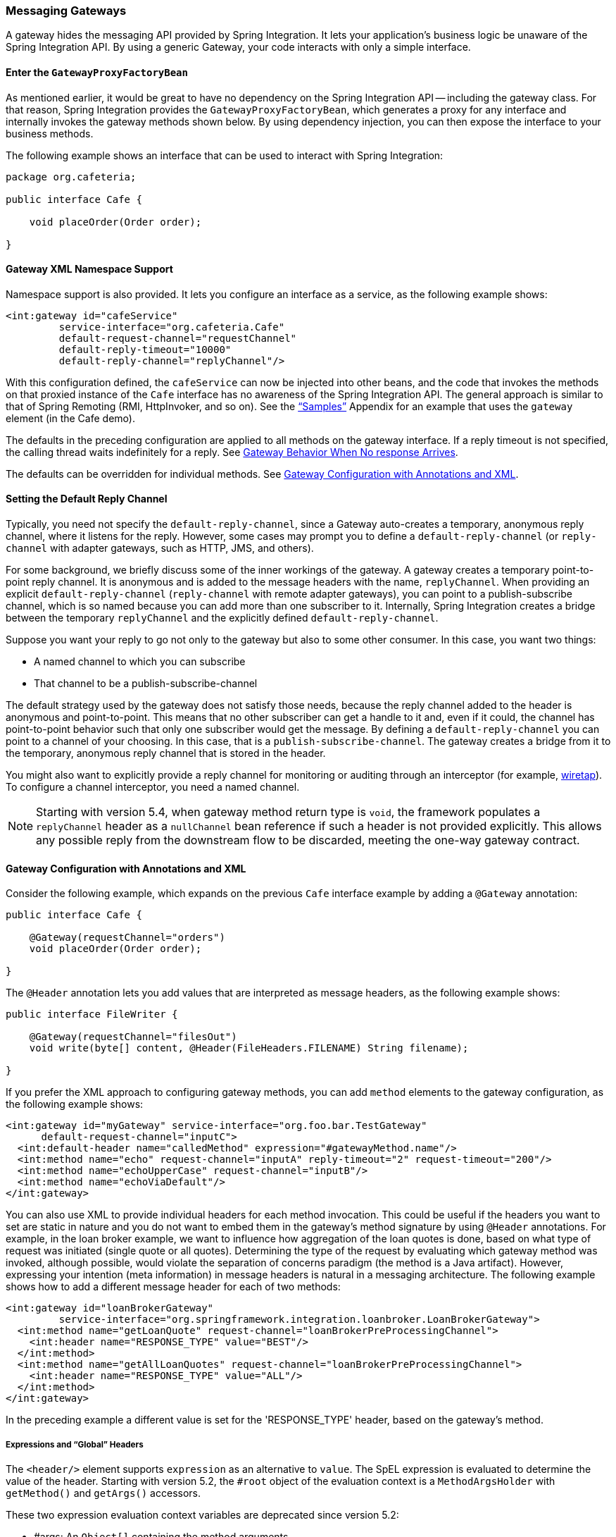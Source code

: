 [[gateway]]
=== Messaging Gateways

A gateway hides the messaging API provided by Spring Integration.
It lets your application's business logic be unaware of the Spring Integration API.
By using a generic Gateway, your code interacts with only a simple interface.

[[gateway-proxy]]
==== Enter the `GatewayProxyFactoryBean`

As mentioned earlier, it would be great to have no dependency on the Spring Integration API -- including the gateway class.
For that reason, Spring Integration provides the `GatewayProxyFactoryBean`, which generates a proxy for any interface and internally invokes the gateway methods shown below.
By using dependency injection, you can then expose the interface to your business methods.

The following example shows an interface that can be used to interact with Spring Integration:

====
[source,java]
----
package org.cafeteria;

public interface Cafe {

    void placeOrder(Order order);

}
----
====

[[gateway-namespace]]
==== Gateway XML Namespace Support

Namespace support is also provided.
It lets you configure an interface as a service, as the following example shows:

====
[source,xml]
----
<int:gateway id="cafeService"
         service-interface="org.cafeteria.Cafe"
         default-request-channel="requestChannel"
         default-reply-timeout="10000"
         default-reply-channel="replyChannel"/>
----
====

With this configuration defined, the `cafeService` can now be injected into other beans, and the code that invokes the methods on that proxied instance of the `Cafe` interface has no awareness of the Spring Integration API.
The general approach is similar to that of Spring Remoting (RMI, HttpInvoker, and so on).
See the <<./samples.adoc#samples,"`Samples`">> Appendix for an example that uses the `gateway` element (in the Cafe demo).

The defaults in the preceding configuration are applied to all methods on the gateway interface.
If a reply timeout is not specified, the calling thread waits indefinitely for a reply.
See <<gateway-no-response>>.

The defaults can be overridden for individual methods.
See <<gateway-configuration-annotations>>.

[[gateway-default-reply-channel]]
==== Setting the Default Reply Channel

Typically, you need not specify the `default-reply-channel`, since a Gateway auto-creates a temporary, anonymous reply channel, where it listens for the reply.
However, some cases may prompt you to define a `default-reply-channel` (or `reply-channel` with adapter gateways, such as HTTP, JMS, and others).

For some background, we briefly discuss some of the inner workings of the gateway.
A gateway creates a temporary point-to-point reply channel.
It is anonymous and is added to the message headers with the name, `replyChannel`.
When providing an explicit `default-reply-channel` (`reply-channel` with remote adapter gateways), you can point to a publish-subscribe channel, which is so named because you can add more than one subscriber to it.
Internally, Spring Integration creates a bridge between the temporary `replyChannel` and the explicitly defined `default-reply-channel`.

Suppose you want your reply to go not only to the gateway but also to some other consumer.
In this case, you want two things:

* A named channel to which you can subscribe
* That channel to be a publish-subscribe-channel

The default strategy used by the gateway does not satisfy those needs, because the reply channel added to the header is anonymous and point-to-point.
This means that no other subscriber can get a handle to it and, even if it could, the channel has point-to-point behavior such that only one subscriber would get the message.
By defining a `default-reply-channel` you can point to a channel of your choosing.
In this case, that is a `publish-subscribe-channel`.
The gateway creates a bridge from it to the temporary, anonymous reply channel that is stored in the header.

You might also want to explicitly provide a reply channel for monitoring or auditing through an interceptor (for example, <<./channel.adoc#channel-wiretap,wiretap>>).
To configure a channel interceptor, you need a named channel.

NOTE: Starting with version 5.4, when gateway method return type is `void`, the framework populates a `replyChannel` header as a `nullChannel` bean reference if such a header is not provided explicitly.
This allows any possible reply from the downstream flow to be discarded, meeting the one-way gateway contract.

[[gateway-configuration-annotations]]
==== Gateway Configuration with Annotations and XML

Consider the following example, which expands on the previous `Cafe` interface example by adding a `@Gateway` annotation:

====
[source,java]
----
public interface Cafe {

    @Gateway(requestChannel="orders")
    void placeOrder(Order order);

}
----
====

The `@Header` annotation lets you add values that are interpreted as message headers, as the following example shows:

====
[source,java]
----
public interface FileWriter {

    @Gateway(requestChannel="filesOut")
    void write(byte[] content, @Header(FileHeaders.FILENAME) String filename);

}
----
====

If you prefer the XML approach to configuring gateway methods, you can add `method` elements to the gateway configuration, as the following example shows:

====
[source,xml]
----
<int:gateway id="myGateway" service-interface="org.foo.bar.TestGateway"
      default-request-channel="inputC">
  <int:default-header name="calledMethod" expression="#gatewayMethod.name"/>
  <int:method name="echo" request-channel="inputA" reply-timeout="2" request-timeout="200"/>
  <int:method name="echoUpperCase" request-channel="inputB"/>
  <int:method name="echoViaDefault"/>
</int:gateway>
----
====

You can also use XML to provide individual headers for each method invocation.
This could be useful if the headers you want to set are static in nature and you do not want to embed them in the gateway's method signature by using `@Header` annotations.
For example, in the loan broker example, we want to influence how aggregation of the loan quotes is done, based on what type of request was initiated (single quote or all quotes).
Determining the type of the request by evaluating which gateway method was invoked, although possible, would violate the separation of concerns paradigm (the method is a Java artifact).
However, expressing your intention (meta information) in message headers is natural in a messaging architecture.
The following example shows how to add a different message header for each of two methods:

====
[source,xml]
----
<int:gateway id="loanBrokerGateway"
         service-interface="org.springframework.integration.loanbroker.LoanBrokerGateway">
  <int:method name="getLoanQuote" request-channel="loanBrokerPreProcessingChannel">
    <int:header name="RESPONSE_TYPE" value="BEST"/>
  </int:method>
  <int:method name="getAllLoanQuotes" request-channel="loanBrokerPreProcessingChannel">
    <int:header name="RESPONSE_TYPE" value="ALL"/>
  </int:method>
</int:gateway>
----
====

In the preceding example a different value is set for the 'RESPONSE_TYPE' header, based on the gateway's method.

===== Expressions and "`Global`" Headers

The `<header/>` element supports `expression` as an alternative to `value`.
The SpEL expression is evaluated to determine the value of the header.
Starting with version 5.2, the `#root` object of the evaluation context is a `MethodArgsHolder` with `getMethod()` and `getArgs()` accessors.

These two expression evaluation context variables are deprecated since version 5.2:

* #args: An `Object[]` containing the method arguments
* #gatewayMethod: The object (derived from `java.reflect.Method`) that represents the method in the `service-interface` that was invoked.
A header containing this variable can be used later in the flow (for example, for routing).
For example, if you wish to route on the simple method name, you might add a header with the following expression: `#gatewayMethod.name`.

NOTE: The `java.reflect.Method` is not serializable.
A header with an expression of `method` is lost if you later serialize the message.
Consequently, you may wish to use `method.name` or `method.toString()` in those cases.
The `toString()` method provides a `String` representation of the method, including parameter and return types.

Since version 3.0, `<default-header/>` elements can be defined to add headers to all the messages produced by the gateway, regardless of the method invoked.
Specific headers defined for a method take precedence over default headers.
Specific headers defined for a method here override any `@Header` annotations in the service interface.
However, default headers do NOT override any `@Header` annotations in the service interface.

The gateway now also supports a `default-payload-expression`, which is applied for all methods (unless overridden).

[[gateway-mapping]]
==== Mapping Method Arguments to a Message

Using the configuration techniques in the previous section allows control of how method arguments are mapped to message elements (payload and headers).
When no explicit configuration is used, certain conventions are used to perform the mapping.
In some cases, these conventions cannot determine which argument is the payload and which should be mapped to headers.
Consider the following example:

====
[source,java]
----
public String send1(Object thing1, Map thing2);

public String send2(Map thing1, Map thing2);
----
====

In the first case, the convention is to map the first argument to the payload (as long as it is not a `Map`) and the contents of the second argument become headers.

In the second case (or the first when the argument for parameter `thing1` is a `Map`), the framework cannot determine which argument should be the payload.
Consequently, mapping fails.
This can generally be resolved using a `payload-expression`, a `@Payload` annotation, or a `@Headers` annotation.

Alternatively (and whenever the conventions break down), you can take the entire responsibility for mapping the method calls to messages.
To do so, implement an `MethodArgsMessageMapper` and provide it to the `<gateway/>` by using the `mapper` attribute.
The mapper maps a `MethodArgsHolder`, which is a simple class that wraps the `java.reflect.Method` instance and an `Object[]` containing the arguments.
When providing a custom mapper, the `default-payload-expression` attribute and `<default-header/>` elements are not allowed on the gateway.
Similarly, the `payload-expression` attribute and `<header/>` elements are not allowed on any `<method/>` elements.

===== Mapping Method Arguments

The following examples show how method arguments can be mapped to the message and shows some examples of invalid configuration:

====
[source,java]
----
public interface MyGateway {

    void payloadAndHeaderMapWithoutAnnotations(String s, Map<String, Object> map);

    void payloadAndHeaderMapWithAnnotations(@Payload String s, @Headers Map<String, Object> map);

    void headerValuesAndPayloadWithAnnotations(@Header("k1") String x, @Payload String s, @Header("k2") String y);

    void mapOnly(Map<String, Object> map); // the payload is the map and no custom headers are added

    void twoMapsAndOneAnnotatedWithPayload(@Payload Map<String, Object> payload, Map<String, Object> headers);

    @Payload("#args[0] + #args[1] + '!'")
    void payloadAnnotationAtMethodLevel(String a, String b);

    @Payload("@someBean.exclaim(#args[0])")
    void payloadAnnotationAtMethodLevelUsingBeanResolver(String s);

    void payloadAnnotationWithExpression(@Payload("toUpperCase()") String s);

    void payloadAnnotationWithExpressionUsingBeanResolver(@Payload("@someBean.sum(#this)") String s); //  <1>

    // invalid
    void twoMapsWithoutAnnotations(Map<String, Object> m1, Map<String, Object> m2);

    // invalid
    void twoPayloads(@Payload String s1, @Payload String s2);

    // invalid
    void payloadAndHeaderAnnotationsOnSameParameter(@Payload @Header("x") String s);

    // invalid
    void payloadAndHeadersAnnotationsOnSameParameter(@Payload @Headers Map<String, Object> map);

}
----
====

<1> Note that, in this example, the SpEL variable, `#this`, refers to the argument -- in this case, the value of `s`.

The XML equivalent looks a little different, since there is no `#this` context for the method argument.
However, expressions can refer to method arguments by using the `#args` variable, as the following example shows:

====
[source,xml]
----
<int:gateway id="myGateway" service-interface="org.something.MyGateway">
  <int:method name="send1" payload-expression="#args[0] + 'thing2'"/>
  <int:method name="send2" payload-expression="@someBean.sum(#args[0])"/>
  <int:method name="send3" payload-expression="#method"/>
  <int:method name="send4">
    <int:header name="thing1" expression="#args[2].toUpperCase()"/>
  </int:method>
</int:gateway>
----
====

[[messaging-gateway-annotation]]
==== `@MessagingGateway` Annotation

Starting with version 4.0, gateway service interfaces can be marked with a `@MessagingGateway` annotation instead of requiring the definition of a `<gateway />` xml element for configuration.
The following pair of examples compares the two approaches for configuring the same gateway:

====
[source,xml]
----
<int:gateway id="myGateway" service-interface="org.something.TestGateway"
      default-request-channel="inputC">
  <int:default-header name="calledMethod" expression="#gatewayMethod.name"/>
  <int:method name="echo" request-channel="inputA" reply-timeout="2" request-timeout="200"/>
  <int:method name="echoUpperCase" request-channel="inputB">
    <int:header name="thing1" value="thing2"/>
  </int:method>
  <int:method name="echoViaDefault"/>
</int:gateway>
----

[source,java]
----
@MessagingGateway(name = "myGateway", defaultRequestChannel = "inputC",
		  defaultHeaders = @GatewayHeader(name = "calledMethod",
		                           expression="#gatewayMethod.name"))
public interface TestGateway {

   @Gateway(requestChannel = "inputA", replyTimeout = 2, requestTimeout = 200)
   String echo(String payload);

   @Gateway(requestChannel = "inputB", headers = @GatewayHeader(name = "thing1", value="thing2"))
   String echoUpperCase(String payload);

   String echoViaDefault(String payload);

}
----
====

IMPORTANT: Similarly to the XML version, when Spring Integration discovers these annotations during a component scan, it creates the `proxy` implementation with its messaging infrastructure.
To perform this scan and register the `BeanDefinition` in the application context, add the `@IntegrationComponentScan` annotation to a `@Configuration` class.
The standard `@ComponentScan` infrastructure does not deal with interfaces.
Consequently, we introduced the custom `@IntegrationComponentScan` logic  to fine the `@MessagingGateway` annotation on the interfaces and register `GatewayProxyFactoryBean` instances for them.
See also <<./configuration.adoc#annotations,Annotation Support>>.

Along with the `@MessagingGateway` annotation you can mark a service interface with the `@Profile` annotation to avoid the bean creation, if such a profile is not active.

NOTE: If you have no XML configuration, the `@EnableIntegration` annotation is required on at least one `@Configuration` class.
See <<./overview.adoc#configuration-enable-integration,Configuration and `@EnableIntegration`>> for more information.

[[gateway-calling-no-argument-methods]]
==== Invoking No-Argument Methods

When invoking methods on a Gateway interface that do not have any arguments, the default behavior is to receive a `Message` from a `PollableChannel`.

Sometimes, however, you may want to trigger no-argument methods so that you can interact with other components downstream that do not require user-provided parameters, such as triggering no-argument SQL calls or stored procedures.

To achieve send-and-receive semantics, you must provide a payload.
To generate a payload, method parameters on the interface are not necessary.
You can either use the `@Payload` annotation or the `payload-expression` attribute in XML on the `method` element.
The following list includes a few examples of what the payloads could be:

* a literal string
* #gatewayMethod.name
* new java.util.Date()
* @someBean.someMethod()'s return value

The following example shows how to use the `@Payload` annotation:

[source,xml]
----
public interface Cafe {

    @Payload("new java.util.Date()")
    List<Order> retrieveOpenOrders();

}
----

If a method has no argument and no return value but does contain a payload expression, it is treated as a send-only operation.

[[gateway-calling-default-methods]]
==== Invoking `default` Methods

An interface for gateway proxy may have `default` methods as well and starting with version 5.3, the framework injects a `DefaultMethodInvokingMethodInterceptor` into a proxy for calling `default` methods using a `java.lang.invoke.MethodHandle` approach instead of proxying.
The interfaces from JDK, such as `java.util.function.Function`, still can be used for gateway proxy, but their `default` methods cannot be called because of internal Java security reasons for a `MethodHandles.Lookup` instantiation against JDK classes.
These methods also can be proxied (losing their implementation logic and, at the same time, restoring previous gateway proxy behavior) using an explicit `@Gateway` annotation on the method, or `proxyDefaultMethods` on the `@MessagingGateway` annotation or `<gateway>` XML component.

[[gateway-error-handling]]
==== Error Handling

The gateway invocation can result in errors.
By default, any error that occurs downstream is re-thrown "`as is`" upon the gateway's method invocation.
For example, consider the following simple flow:

====
[source]
----
gateway -> service-activator
----
====

If the service invoked by the service activator throws a `MyException` (for example), the framework wraps it in a `MessagingException` and attaches the message passed to the service activator in the `failedMessage` property.
Consequently, any logging performed by the framework has full the context of the failure.
By default, when the exception is caught by the gateway, the `MyException` is unwrapped and thrown to the caller.
You can configure a `throws` clause on the gateway method declaration to match the particular exception type in the cause chain.
For example, if you want to catch a whole `MessagingException` with all the messaging information of the reason of downstream error, you should have a gateway method similar to the following:

====
[source, java]
----
public interface MyGateway {

    void performProcess() throws MessagingException;

}
----
====

Since we encourage POJO programming, you may not want to expose the caller to messaging infrastructure.

If your gateway method does not have a `throws` clause, the gateway traverses the cause tree, looking for a `RuntimeException` that is not a `MessagingException`.
If none is found, the framework throws the `MessagingException`.
If the `MyException` in the preceding discussion has a cause of `SomeOtherException` and your method `throws SomeOtherException`, the gateway further unwraps that and throws it to the caller.

When a gateway is declared with no `service-interface`, an internal framework interface `RequestReplyExchanger` is used.

Consider the following example:

[source, java]
----
public interface RequestReplyExchanger {

	Message<?> exchange(Message<?> request) throws MessagingException;

}
----

Before version 5.0, this `exchange` method did not have a `throws` clause and, as a result, the exception was unwrapped.
If you use this interface and want to restore the previous unwrap behavior, use a custom `service-interface` instead or access the `cause` of the  `MessagingException` yourself.

However, you may want to log the error rather than propagating it or you may want to treat an exception as a valid reply (by mapping it to a message that conforms to some "error message" contract that the caller understands).
To accomplish this, the gateway provides support for a message channel dedicated to the errors by including support for the `error-channel` attribute.
In the following example, a 'transformer' creates a reply `Message` from the `Exception`:

[source,xml]
----
<int:gateway id="sampleGateway"
    default-request-channel="gatewayChannel"
    service-interface="foo.bar.SimpleGateway"
    error-channel="exceptionTransformationChannel"/>

<int:transformer input-channel="exceptionTransformationChannel"
        ref="exceptionTransformer" method="createErrorResponse"/>

----

The `exceptionTransformer` could be a simple POJO that knows how to create the expected error response objects.
That becomes the payload that is sent back to the caller.
You could do many more elaborate things in such an "`error flow`", if necessary.
It might involve routers (including Spring Integration's `ErrorMessageExceptionTypeRouter`), filters, and so on.
Most of the time, a simple 'transformer' should be sufficient, however.

Alternatively, you might want to only log the exception (or send it somewhere asynchronously).
If you provide a one-way flow, nothing would be sent back to the caller.
If you want to completely suppress exceptions, you can provide a reference to the global `nullChannel` (essentially a `/dev/null` approach).
Finally, as mentioned above, if no `error-channel` is defined, then the exceptions propagate as usual.

When you use the `@MessagingGateway` annotation (see `<<messaging-gateway-annotation>>`), you can use use the `errorChannel` attribute.

Starting with version 5.0, when you use a gateway method with a `void` return type (one-way flow), the `error-channel` reference (if provided) is populated in the standard `errorChannel` header of each sent message.
This feature allows a downstream asynchronous flow, based on the standard `ExecutorChannel` configuration (or a `QueueChannel`), to override a default global `errorChannel` exceptions sending behavior.
Previously you had to manually specify an `errorChannel` header with the `@GatewayHeader` annotation or the `<header>` element.
The `error-channel` property was ignored for `void` methods with an asynchronous flow.
Instead, error messages were sent to the default `errorChannel`.


IMPORTANT: Exposing the messaging system through simple POJI Gateways  provides benefits, but "`hiding`" the reality of the underlying messaging system does come at a price, so there are certain things you should consider.
We want our Java method to return as quickly as possible and not hang for an indefinite amount of time while the caller is waiting on it to return (whether void, a return value, or a thrown Exception).
When regular methods are used as a proxies in front of the messaging system, we have to take into account the potentially asynchronous nature of the underlying messaging.
This means that there might be a chance that a message that was initiated by a gateway could be dropped by a filter and never reach a component that is responsible for producing a reply.
Some service activator method might result in an exception, thus providing no reply (as we do not generate null messages).
In other words, multiple scenarios can cause a reply message to never come.
That is perfectly natural in messaging systems.
However, think about the implication on the gateway method. The gateway's method input arguments were incorporated into a message and sent downstream.
The reply message would be converted to a return value of the gateway's method.
So you might want to ensure that, for each gateway call, there is always a reply message.
Otherwise, your gateway method might never return and hang indefinitely.
One way to handle this situation is by using an asynchronous gateway (explained later in this section).
Another way of handling it is to explicitly set the `reply-timeout` attribute.
That way, the gateway does not hang any longer than the time specified by the `reply-timeout` and returns 'null' if that timeout does elapse.
Finally, you might want to consider setting downstream flags, such as 'requires-reply', on a service-activator or 'throw-exceptions-on-rejection' on a filter. These options are discussed in more detail in the final section of this chapter.

NOTE: If the downstream flow returns an `ErrorMessage`, its `payload` (a `Throwable`) is treated as a regular downstream error.
If there is an `error-channel` configured, it is sent to the error flow.
Otherwise the payload is thrown to the caller of the gateway.
Similarly, if the error flow on the `error-channel` returns an `ErrorMessage`, its payload is thrown to the caller.
The same applies to any message with a `Throwable` payload.
This can be useful in asynchronous situations when when you need to propagate an `Exception` directly to the caller.
To do so, you can either return an `Exception` (as the `reply` from some service) or throw it.
Generally, even with an asynchronous flow, the framework takes care of propagating an exception thrown by the downstream flow back to the gateway.
The https://github.com/spring-projects/spring-integration-samples/tree/master/intermediate/tcp-client-server-multiplex[TCP Client-Server Multiplex] sample demonstrates both techniques to return the exception to the caller.
It emulates a socket IO error to the waiting thread by using an `aggregator` with `group-timeout` (see <<./aggregator.adoc#agg-and-group-to,Aggregator and Group Timeout>>) and a `MessagingTimeoutException` reply on the discard flow.

[[gateway-timeouts]]
==== Gateway Timeouts

Gateways have two timeout properties: `requestTimeout` and `replyTimeout`.
The request timeout applies only if the channel can block (for example, a bounded `QueueChannel` that is full).
The `replyTimeout` value is how long the gateway waits for a reply or returns `null`.
It defaults to infinity.

The timeouts can be set as defaults for all methods on the gateway (`defaultRequestTimeout` and `defaultReplyTimeout`) or on the `MessagingGateway` interface annotation.
Individual methods can override these defaults (in `<method/>` child elements) or on the `@Gateway` annotation.

Starting with version 5.0, the timeouts can be defined as expressions, as the following example shows:

====
[source, java]
----
@Gateway(payloadExpression = "#args[0]", requestChannel = "someChannel",
        requestTimeoutExpression = "#args[1]", replyTimeoutExpression = "#args[2]")
String lateReply(String payload, long requestTimeout, long replyTimeout);
----
====

The evaluation context has a `BeanResolver` (use `@someBean` to reference other beans), and the `#args` array variable is available.

When configuring with XML, the timeout attributes can be a long value or a SpEL expression, as the following example shows:

====
[source, xml]
----
<method name="someMethod" request-channel="someRequestChannel"
                      payload-expression="#args[0]"
                      request-timeout="1000"
                      reply-timeout="#args[1]">
</method>
----
====

[[async-gateway]]
==== Asynchronous Gateway

As a pattern, the messaging gateway offers a nice way to hide messaging-specific code while still exposing the full capabilities of the messaging system.
As <<gateway-proxy,described earlier>>, the `GatewayProxyFactoryBean` provides a convenient way to expose a proxy over a service-interface giving you POJO-based access to a messaging system (based on objects in your own domain, primitives/Strings, or other objects).
However, when a gateway is exposed through simple POJO methods that return values, it implies that, for each request message (generated when the method is invoked), there must be a reply message (generated when the method has returned).
Since messaging systems are naturally asynchronous, you may not always be able to guarantee the contract where "`for each request, there will always be be a reply`". Spring Integration 2.0 introduced support for an asynchronous gateway, which offers a convenient way to initiate flows when you may not know if a reply is expected or how long it takes for replies to arrive.

To handle these types of scenarios, Spring Integration uses `java.util.concurrent.Future` instances to support an asynchronous gateway.

From the XML configuration, nothing changes, and you still define asynchronous gateway the same way as you define a regular gateway, as the following example shows:

[source,xml]
----
<int:gateway id="mathService" 
     service-interface="org.springframework.integration.sample.gateway.futures.MathServiceGateway"
     default-request-channel="requestChannel"/>
----

However, the gateway interface (a service interface) is a little different, as follows:

[source,java]
----
public interface MathServiceGateway {

  Future<Integer> multiplyByTwo(int i);

}
----

As the preceding example shows, the return type for the gateway method is a `Future`.
When `GatewayProxyFactoryBean` sees that the return type of the gateway method is a `Future`, it immediately switches to the asynchronous mode by using an `AsyncTaskExecutor`.
That is the extent of the differences.
The call to such a method always returns immediately with a `Future` instance.
Then you can interact with the `Future` at your own pace to get the result, cancel, and so on.
Also, as with any other use of `Future` instances, calling `get()` may reveal a timeout, an execution exception, and so on.
The following example shows how to use a `Future` that returns from an asynchronous gateway:

====
[source,java]
----
MathServiceGateway mathService = ac.getBean("mathService", MathServiceGateway.class);
Future<Integer> result = mathService.multiplyByTwo(number);
// do something else here since the reply might take a moment
int finalResult =  result.get(1000, TimeUnit.SECONDS);
----
====

For a more detailed example, see the https://github.com/spring-projects/spring-integration-samples/tree/master/intermediate/async-gateway[async-gateway] sample in the Spring Integration samples.

===== `ListenableFuture`

Starting with version 4.1, asynchronous gateway methods can also return `ListenableFuture` (introduced in Spring Framework 4.0).
These return types let you provide a callback, which is invoked when the result is available (or an exception occurs).
When the gateway detects this return type and the <<gateway-asynctaskexecutor,task executor>> is an `AsyncListenableTaskExecutor`, the executor's `submitListenable()` method is invoked.
The following example shows how to use a `ListenableFuture`:

====
[source,java]
----
ListenableFuture<String> result = this.asyncGateway.async("something");
result.addCallback(new ListenableFutureCallback<String>() {

    @Override
    public void onSuccess(String result) {
        ...
    }

    @Override
    public void onFailure(Throwable t) {
        ...
    }
});
----
====

[[gateway-asynctaskexecutor]]
===== `AsyncTaskExecutor`

By default, the `GatewayProxyFactoryBean` uses `org.springframework.core.task.SimpleAsyncTaskExecutor` when submitting internal `AsyncInvocationTask` instances for any gateway method whose return type is a `Future`.
However, the `async-executor` attribute in the `<gateway/>` element's configuration lets you provide a reference to any implementation of `java.util.concurrent.Executor` available within the Spring application context.

The (default) `SimpleAsyncTaskExecutor` supports both `Future` and `ListenableFuture` return types, returning `FutureTask` or `ListenableFutureTask` respectively.
See <<gw-completable-future>>.
Even though there is a default executor, it is often useful to provide an external one so that you can identify its threads in logs (when using XML, the thread name is based on the executor's bean name), as the following example shows:

====
[source,java]
----
@Bean
public AsyncTaskExecutor exec() {
    SimpleAsyncTaskExecutor simpleAsyncTaskExecutor = new SimpleAsyncTaskExecutor();
    simpleAsyncTaskExecutor.setThreadNamePrefix("exec-");
    return simpleAsyncTaskExecutor;
}

@MessagingGateway(asyncExecutor = "exec")
public interface ExecGateway {

    @Gateway(requestChannel = "gatewayChannel")
    Future<?> doAsync(String foo);

}
----
====

If you wish to return a different `Future` implementation, you can provide a custom executor or disable the executor altogether and return the `Future` in the reply message payload from the downstream flow.
To disable the executor, set it to `null` in the `GatewayProxyFactoryBean` (by using `setAsyncTaskExecutor(null)`).
When configuring the gateway with XML, use `async-executor=""`.
When configuring by using the `@MessagingGateway` annotation, use code similar to the following:

====
[source,java]
----
@MessagingGateway(asyncExecutor = AnnotationConstants.NULL)
public interface NoExecGateway {

    @Gateway(requestChannel = "gatewayChannel")
    Future<?> doAsync(String foo);

}
----
====

IMPORTANT: If the return type is a specific concrete `Future` implementation or some other sub-interface that is not supported by the configured executor, the flow runs on the caller's thread and the flow must return the required type in the reply message payload.

[[gw-completable-future]]
===== `CompletableFuture`

Starting with version 4.2, gateway methods can now return `CompletableFuture<?>`.
There are two modes of operation when returning this type:

* When an async executor is provided and the return type is exactly `CompletableFuture` (not a subclass), the framework runs the task on the executor and immediately returns a `CompletableFuture` to the caller.
`CompletableFuture.supplyAsync(Supplier<U> supplier, Executor executor)` is used to create the future.

* When the async executor is explicitly set to `null` and the return type is `CompletableFuture` or the return type is a subclass of `CompletableFuture`, the flow is invoked on the caller's thread.
In this scenario, the downstream flow is expected to return a `CompletableFuture` of the appropriate type.

====== Usage Scenarios

In the following scenario, the caller thread returns immediately with a `CompletableFuture<Invoice>`, which is completed when the downstream flow replies to the gateway (with an `Invoice` object).

====
[source, java]
----
CompletableFuture<Invoice> order(Order order);
----

[source, xml]
----
<int:gateway service-interface="something.Service" default-request-channel="orders" />
----
====

In the following  scenario, the caller thread returns with a `CompletableFuture<Invoice>` when the downstream flow provides it as the payload of the reply to the gateway.
Some other process must complete the future when the invoice is ready.

====
[source, java]
----
CompletableFuture<Invoice> order(Order order);
----

[source, xml]
----
<int:gateway service-interface="foo.Service" default-request-channel="orders"
    async-executor="" />
----
====

In the following scenario, the caller thread returns with a `CompletableFuture<Invoice>` when the downstream flow provides it as the payload of the reply to the gateway.
Some other process must complete the future when the invoice is ready.
If `DEBUG` logging is enabled, a log entry is emitted, indicating that the async executor cannot be used for this scenario.

====
[source, java]
----
MyCompletableFuture<Invoice> order(Order order);
----

[source, xml]
----
<int:gateway service-interface="foo.Service" default-request-channel="orders" />
----
====

`CompletableFuture` instances can be used to perform additional manipulation on the reply, as the following example shows:

====
[source, java]
----
CompletableFuture<String> process(String data);

...

CompletableFuture result = process("foo")
    .thenApply(t -> t.toUpperCase());

...

String out = result.get(10, TimeUnit.SECONDS);
----
====

[[reactor-mono]]
===== Reactor `Mono`

Starting with version 5.0, the `GatewayProxyFactoryBean` allows the use of https://projectreactor.io/[Project Reactor] with gateway interface methods, using a https://github.com/reactor/reactor-core[`Mono<T>`] return type.
The internal `AsyncInvocationTask` is wrapped in a `Mono.fromCallable()`.

A `Mono` can be used to retrieve the result later (similar to a `Future<?>`), or you can consume from it with the dispatcher by invoking your `Consumer` when the result is returned to the gateway.

IMPORTANT: The `Mono` is not immediately flushed by the framework.
Consequently, the underlying message flow is not started before the gateway method returns (as it is with a `Future<?>` `Executor` task).
The flow starts when the `Mono` is subscribed to.
Alternatively, the `Mono` (being a "`Composable`") might be a part of Reactor stream, when the `subscribe()` is related to the entire `Flux`.
The following example shows how to create a gateway with Project Reactor:

====
[source,java]
----
@MessagingGateway
public static interface TestGateway {

	@Gateway(requestChannel = "promiseChannel")
	Mono<Integer> multiply(Integer value);

	}

	    ...

	@ServiceActivator(inputChannel = "promiseChannel")
	public Integer multiply(Integer value) {
			return value * 2;
	}

		...

    Flux.just("1", "2", "3", "4", "5")
            .map(Integer::parseInt)
            .flatMap(this.testGateway::multiply)
            .collectList()
            .subscribe(integers -> ...);

----
====

Another example that uses Project Reactor is a simple callback scenario, as the following example shows:

====
[source,java]
----
Mono<Invoice> mono = service.process(myOrder);

mono.subscribe(invoice -> handleInvoice(invoice));
----
====

The calling thread continues, with `handleInvoice()` being called when the flow completes.

===== Downstream Flows Returning an Asynchronous Type

As mentioned in the `ListenableFuture` section above, if you wish some downstream component to return a message with an async payload (`Future`, `Mono`, and others), you must explicitly set the async executor to `null` (or `""` when using XML configuration).
The flow is then invoked on the caller thread and the result can be retrieved later.

===== `void` Return Type

Unlike the return types mentioned earlier, when the method return type is `void`, the framework cannot implicitly determine that you wish the downstream flow to run asynchronously, with the caller thread returning immediately.
In this case, you must annotate the interface method with `@Async`, as the following example shows:

====
[source, java]
----
@MessagingGateway
public interface MyGateway {

    @Gateway(requestChannel = "sendAsyncChannel")
    @Async
    void sendAsync(String payload);

}
----
====

Unlike the `Future<?>` return types, there is no way to inform the caller if some exception is thrown by the flow, unless some custom `TaskExecutor` (such as an `ErrorHandlingTaskExecutor`) is associated with the `@Async` annotation.

[[gateway-no-response]]
==== Gateway Behavior When No response Arrives

As <<gateway-proxy,explained earlier>>, the gateway provides a convenient way of interacting with a messaging system through POJO method invocations.
However, a typical method invocation, which is generally expected to always return (even with an Exception), might not always map one-to-one to message exchanges (for example, a reply message might not arrive -- the equivalent to a method not returning).

The rest of this section covers various scenarios and how to make the gateway behave more predictably.
Certain attributes can be configured to make synchronous gateway behavior more predictable, but some of them might not always work as you might expect.
One of them is `reply-timeout` (at the method level or `default-reply-timeout` at the gateway level).
We examine the `reply-timeout` attribute to see how it can and cannot influence the behavior of the synchronous gateway in various scenarios.
We examine a single-threaded scenario (all components downstream are connected through a direct channel) and multi-threaded scenarios (for example, somewhere downstream you may have a pollable or executor channel that breaks the single-thread boundary).

[[long-running-process-downstream]]
===== Long-running Process Downstream

Sync Gateway, single-threaded::
If a component downstream is still running (perhaps because of an infinite loop or a slow service), setting a `reply-timeout` has no effect, and the gateway method call does not return until the downstream service exits (by returning or throwing an exception).
Sync Gateway, multi-threaded::
If a component downstream is still running (perhaps because of an infinite loop or a slow service) in a multi-threaded message flow, setting the `reply-timeout` has an effect by allowing gateway method invocation to return once the timeout has been reached, because the `GatewayProxyFactoryBean`  polls on the reply channel, waiting for a message until the timeout expires.
However, if the timeout has been reached before the actual reply was produced, it could result in a 'null' return from the gateway method. 
You should understand that the reply message (if produced) is sent to a reply channel after the gateway method invocation might have returned, so you must be aware of that and design your flow with it in mind.

===== Downstream Component Returns 'null'

Sync Gateway -- single-threaded::
If a component downstream returns 'null' and no `reply-timeout` has been configured, the gateway method call hangs indefinitely, unless a `reply-timeout` has been configured or the `requires-reply` attribute has been set on the downstream component (for example, a service activator) that might return 'null'.
In this case, an exception would be thrown and propagated to the gateway.
Sync Gateway -- multi-threaded::
The behavior is the same as the previous case.

===== Downstream Component Return Signature is 'void' While Gateway Method Signature Is Non-void

Sync Gateway -- single-threaded::
If a component downstream returns 'void' and no `reply-timeout` has been configured, the gateway method call hangs indefinitely unless a `reply-timeout` has been configured.
Sync Gateway -- multi-threaded::
The behavior is the same as the previous case.

===== Downstream Component Results in Runtime Exception

Sync Gateway -- single-threaded::
If a component downstream throws a runtime exception, the exception is propagated through an error message back to the gateway and re-thrown.
Sync Gateway -- multi-threaded::
The behavior is the same as the previous case.

IMPORTANT: You should understand that, by default, `reply-timeout` is unbounded.
Consequently, if you do not explicitly set the `reply-timeout`, your gateway method invocation might hang indefinitely.
So, to make sure you analyze your flow and if there is even a remote possibility of one of these scenarios to occur, you should set the `reply-timeout` attribute to a "'safe'" value.
Even better, you can set the `requires-reply` attribute of the downstream component to 'true' to ensure a timely response, as produced by the throwing of an exception as soon as that downstream component returns null internally.
However you should also realize that there are some scenarios (see <<long-running-process-downstream,the first one>>) where `reply-timeout` does not help.
That means it is also important to analyze your message flow and decide when to use a synchronous gateway rather than an asynchrnous gateway.
As <<async-gateway,described earlier>>, the latter case is a matter of defining gateway methods that return `Future` instances.
Then you are guaranteed to receive that return value, and you have more granular control over the results of the invocation.
Also, when dealing with a router, you should remember that setting the `resolution-required` attribute to 'true' results in an exception thrown by the router if it can not resolve a particular channel.
Likewise, when dealing with a Filter, you can set the `throw-exception-on-rejection` attribute.
In both of these cases, the resulting flow behaves like it contain a service activator with the 'requires-reply' attribute.
In other words, it helps to ensure a timely response from the gateway method invocation.

NOTE: `reply-timeout` is unbounded for `<gateway/>` elements (created by the `GatewayProxyFactoryBean`).
Inbound gateways for external integration (WS, HTTP, and so on) share many characteristics and attributes with these gateways.
However, for those inbound gateways, the default `reply-timeout` is 1000 milliseconds (one second).
If a downstream asynchronous hand-off is made to another thread, you may need to increase this attribute to allow enough time for the flow to complete before the gateway times out.

IMPORTANT: You should understand that the timer starts when the thread returns to the gateway -- that is, when the flow completes or a message is handed off to another thread.
At that time, the calling thread starts waiting for the reply.
If the flow was completely synchronous, the reply is immediately available.
For asynchronous flows, the thread waits for up to this time.

See <<./dsl.adoc#java-dsl-gateway,`IntegrationFlow` as Gateway>> in the Java DSL chapter for options to define gateways through `IntegrationFlows`.
